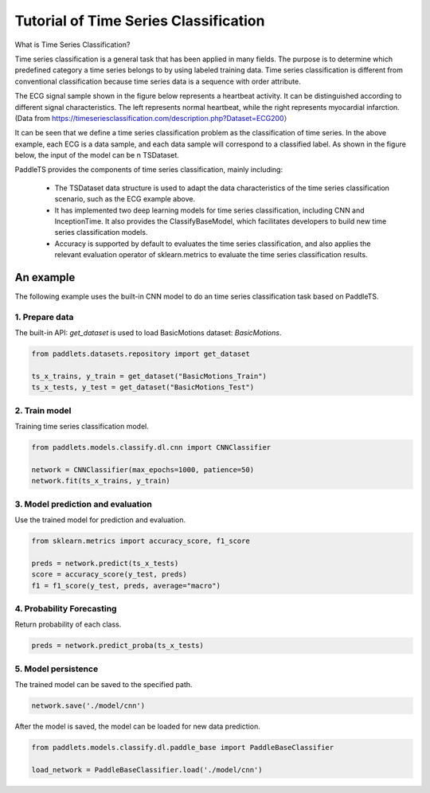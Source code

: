 =========================================
Tutorial of Time Series Classification
=========================================

What is Time Series Classification?

Time series classification is a general task that has been applied in many fields. The purpose is to determine which predefined category a time series belongs to by using labeled training data. Time series classification is different from conventional classification because time series data is a sequence with order attribute.

The ECG signal sample shown in the figure below represents a heartbeat activity. It can be distinguished according to different signal characteristics. The left represents normal heartbeat, while the right represents myocardial infarction. (Data from https://timeseriesclassification.com/description.php?Dataset=ECG200）

.. image:: ../../../static/images/modules_models_classify_figure1.png
   :alt: Classify Windows

It can be seen that we define a time series classification problem as the classification of time series. In the above example, each ECG is a data sample, and each data sample will correspond to a classified label. As shown in the figure below, the input of the model can be n TSDataset.

.. image:: ../../../static/images/modules_models_classify_figure2.png
   :alt: Classify Windows

PaddleTS provides the components of time series classification, mainly including:

    - The TSDataset data structure is used to adapt the data characteristics of the time series classification scenario, such as the ECG example above.
    - It has implemented two deep learning models for time series classification, including  CNN and InceptionTime. It also provides the ClassifyBaseModel, which facilitates developers to build new time series classification models.
    - Accuracy is supported by default to evaluates the time series classification, and also applies the relevant evaluation operator of sklearn.metrics to evaluate the time series classification results.


An example
=================
The following example uses the built-in CNN model to do an time series classification task based on PaddleTS.

1. Prepare data
---------------------------

The built-in API: `get_dataset` is used to load BasicMotions dataset: `BasicMotions`.

.. code-block:: python

   from paddlets.datasets.repository import get_dataset

   ts_x_trains, y_train = get_dataset("BasicMotions_Train")
   ts_x_tests, y_test = get_dataset("BasicMotions_Test")

2. Train model
---------------------------

Training time series classification model.

.. code-block:: python

   from paddlets.models.classify.dl.cnn import CNNClassifier

   network = CNNClassifier(max_epochs=1000, patience=50)
   network.fit(ts_x_trains, y_train)

3. Model prediction and evaluation
-----------------------------------

Use the trained model for prediction and evaluation.

.. code-block:: python

   from sklearn.metrics import accuracy_score, f1_score

   preds = network.predict(ts_x_tests)
   score = accuracy_score(y_test, preds)
   f1 = f1_score(y_test, preds, average="macro")

4. Probability Forecasting
---------------------------------------

Return probability of each class.

.. code-block:: python

   preds = network.predict_proba(ts_x_tests)

5. Model persistence
---------------------------

The trained model can be saved to the specified path.

.. code-block:: python

   network.save('./model/cnn')

After the model is saved, the model can be loaded for new data prediction.

.. code-block:: python

   from paddlets.models.classify.dl.paddle_base import PaddleBaseClassifier

   load_network = PaddleBaseClassifier.load('./model/cnn')
